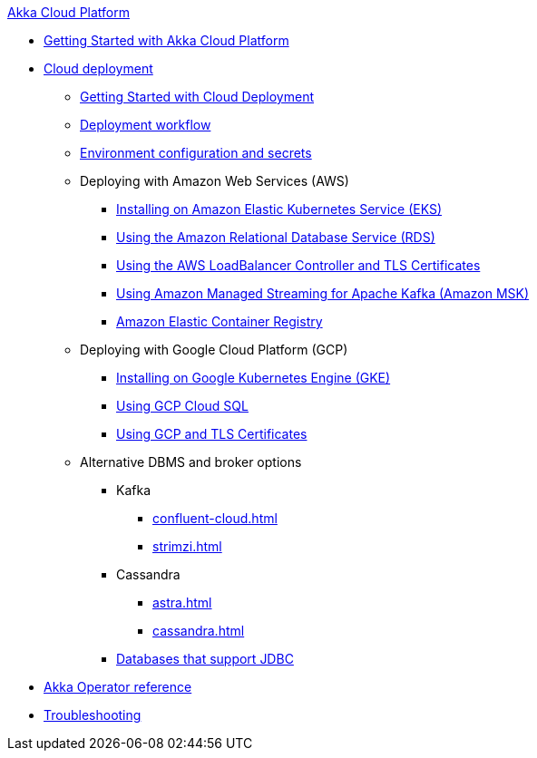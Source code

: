 .xref:index.adoc[Akka Cloud Platform]
* xref:getting-started-with-akka-cloud-platform.adoc[Getting Started with Akka Cloud Platform]
* xref:cloud-deployment.adoc[Cloud deployment]
** xref:getting-started-with-cloud-deployment.adoc[Getting Started with Cloud Deployment]
** xref:deploy.adoc[Deployment workflow]
** xref:config-secret.adoc[Environment configuration and secrets]
** Deploying with Amazon Web Services (AWS)
*** xref:aws-install.adoc[Installing on Amazon Elastic Kubernetes Service (EKS)]
*** xref:aws-rds.adoc[Using the Amazon Relational Database Service (RDS)]
*** xref:aws-ingress.adoc[Using the AWS LoadBalancer Controller and TLS Certificates]
*** xref:aws-msk.adoc[Using Amazon Managed Streaming for Apache Kafka (Amazon MSK)]
*** xref:aws-ecr.adoc[Amazon Elastic Container Registry]
** Deploying with Google Cloud Platform (GCP)
*** xref:installing-on-google-kubernetes-engine.adoc[Installing on Google Kubernetes Engine (GKE)]
*** xref:gcp-sql.adoc[Using GCP Cloud SQL]
*** xref:gcp-and-tls-certificates.adoc[Using GCP and TLS Certificates]
** Alternative DBMS and broker options
*** Kafka
**** xref:confluent-cloud.adoc[]
**** xref:strimzi.adoc[]
*** Cassandra
**** xref:astra.adoc[]
**** xref:cassandra.adoc[]
*** xref:jdbc.adoc[Databases that support JDBC]
* xref:operator-reference.adoc[Akka Operator reference]
* xref:troubleshooting.adoc[Troubleshooting]